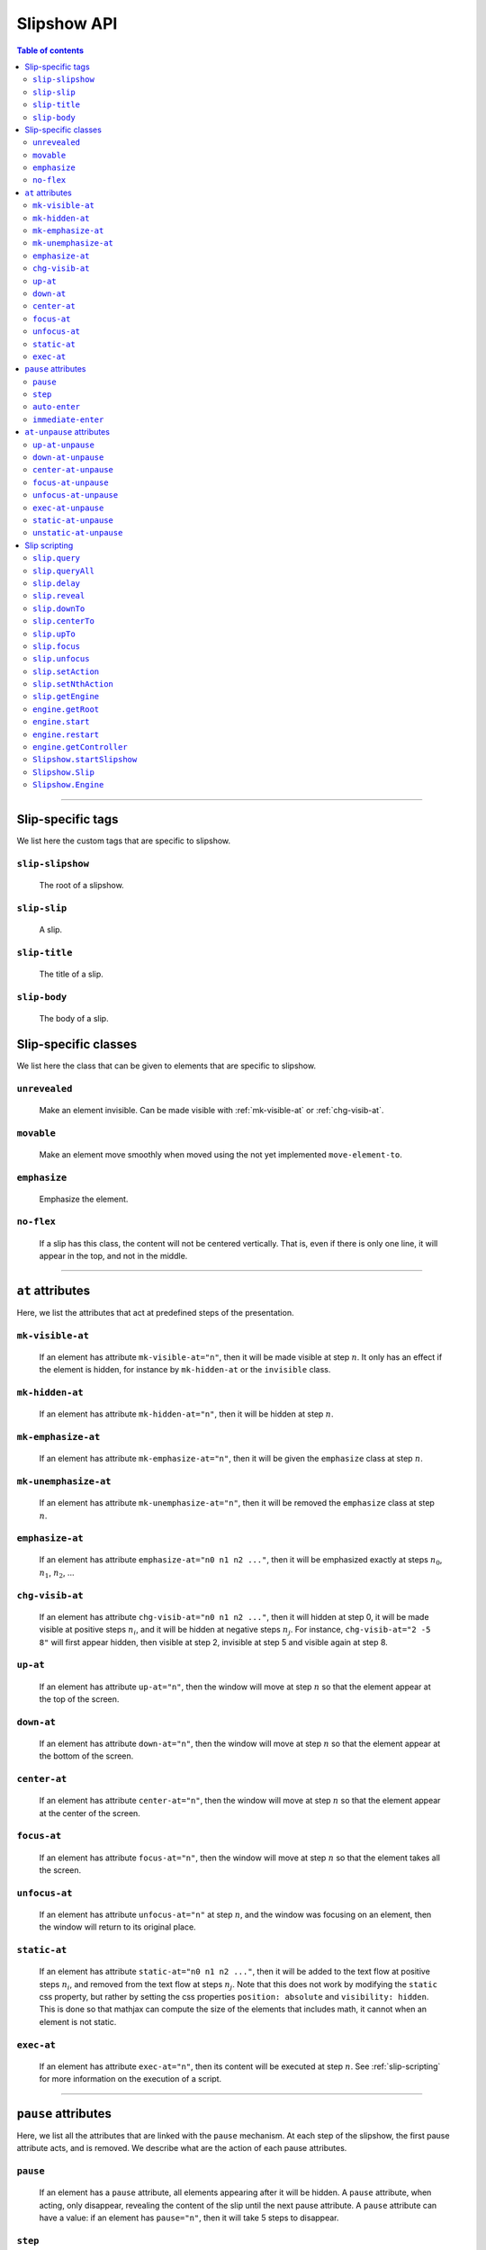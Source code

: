 .. _listAttributes:

Slipshow API
============


.. contents:: Table of contents
   :local:

----------------
      
      
Slip-specific tags
----------------------------------------------

We list here the custom tags that are specific to slipshow.

.. _slip-slipshow:

``slip-slipshow``
~~~~~~~~~~~~~~~~~
  The root of a slipshow.

.. _slip-slip:

``slip-slip``
~~~~~~~~~~~~~~~~~
  A slip.

.. _slip-title:

``slip-title``
~~~~~~~~~~~~~~~~~
  The title of a slip.

.. _slip-body:

``slip-body``
~~~~~~~~~~~~~~~~~
  The body of a slip.




Slip-specific classes
----------------------------------------------

We list here the class that can be given to elements that are specific to slipshow.

.. _unrevealed:

``unrevealed``
~~~~~~~~~~~~~~~~~
  Make an element invisible. Can be made visible with :ref:`mk-visible-at` or :ref:`chg-visib-at`.
  
.. _movable:

``movable``
~~~~~~~~~~~~~~~~~
  Make an element move smoothly when moved using the not yet implemented ``move-element-to``.
  
.. _emphasize:

``emphasize``
~~~~~~~~~~~~~~~~~
  Emphasize the element.

.. _no-flex:

``no-flex``
~~~~~~~~~~~~~~~~~
  If a slip has this class, the content will not be centered vertically. That is, even if there is only one line, it will appear in the top, and not in the middle.


----------------

  
``at`` attributes
----------------------------------------------

Here, we list the attributes that act at predefined steps of the presentation.

.. _mk-visible-at:

``mk-visible-at``
~~~~~~~~~~~~~~~~~
  If an element has attribute ``mk-visible-at="n"``, then it will be made visible at step :math:`n`. It only has an effect if the element is hidden, for instance by ``mk-hidden-at`` or the ``invisible`` class.
  
.. _mk-hidden-at:

``mk-hidden-at``
~~~~~~~~~~~~~~~~~
  If an element has attribute ``mk-hidden-at="n"``, then it will be hidden at step :math:`n`.
  
.. _mk-emphasize-at:

``mk-emphasize-at``
~~~~~~~~~~~~~~~~~~~~~~~~~~~~~~~~~
  If an element has attribute ``mk-emphasize-at="n"``, then it will be given the ``emphasize`` class at step :math:`n`.

.. _mk-unemphasize-at:

``mk-unemphasize-at``
~~~~~~~~~~~~~~~~~~~~~~~~~~~~~~~~~
  If an element has attribute ``mk-unemphasize-at="n"``, then it will be removed the ``emphasize`` class at step :math:`n`.

.. _emphasize-at:

``emphasize-at``
~~~~~~~~~~~~~~~~~~~~~~~~~~~~~~~~~
  If an element has attribute ``emphasize-at="n0 n1 n2 ..."``, then it will be emphasized exactly at steps :math:`n_0`, :math:`n_1`, :math:`n_2`, ...

.. _chg-visib-at:

``chg-visib-at``
~~~~~~~~~~~~~~~~~~~~~~~~~~~~~~~~~
  If an element has attribute ``chg-visib-at="n0 n1 n2 ..."``, then it will hidden at step 0, it will be made visible at positive steps :math:`n_i`, and it will be hidden at negative steps :math:`n_j`. For instance, ``chg-visib-at="2 -5 8"`` will first appear hidden, then visible at step 2, invisible at step 5 and visible again at step 8.

.. _up-at:

``up-at``
~~~~~~~~~~~~~~~~~~~~~~~~~~~~~~~~~
  If an element has attribute ``up-at="n"``, then the window will move at step :math:`n` so that the element appear at the top of the screen.

.. _down-at:

``down-at``
~~~~~~~~~~~~~~~~~~~~~~~~~~~~~~~~~
  If an element has attribute ``down-at="n"``, then the window will move at step :math:`n` so that the element appear at the bottom of the screen.

.. _center-at:

``center-at``
~~~~~~~~~~~~~~~~~~~~~~~~~~~~~~~~~
  If an element has attribute ``center-at="n"``, then the window will move at step :math:`n` so that the element appear at the center of the screen.

.. _focus-at:

``focus-at``
~~~~~~~~~~~~~~~~~~~~~~~~~~~~~~~~~
  If an element has attribute ``focus-at="n"``, then the window will move at step :math:`n` so that the element takes all the screen.

.. _unfocus-at:

``unfocus-at``
~~~~~~~~~~~~~~~~~~~~~~~~~~~~~~~~~
  If an element has attribute ``unfocus-at="n"`` at step :math:`n`, and the window was focusing on an element, then the window will return to its original place.

.. _static-at:

``static-at``
~~~~~~~~~~~~~~~~~~~~~~~~~~~~~~~~~
  If an element has attribute ``static-at="n0 n1 n2 ..."``, then it will be added to the text flow at positive steps :math:`n_i`, and removed from the text flow at steps :math:`n_j`. Note that this does not work by modifying the ``static`` css property, but rather by setting the css properties ``position: absolute`` and ``visibility: hidden``. This is done so that mathjax can compute the size of the elements that includes math, it cannot when an element is not static. 

.. _exec-at:

``exec-at``
~~~~~~~~~~~~~~~~~~~~~~~~~~~~~~~~~
  If an element has attribute ``exec-at="n"``, then its content will be executed at step :math:`n`. See :ref:`slip-scripting` for more information on the execution of a script.

----------------


``pause`` attributes
---------------------------

Here, we list all the attributes that are linked with the ``pause`` mechanism. At each step of the slipshow, the first pause attribute acts, and is removed. We describe what are the action of each pause attributes.

.. _pause:

``pause``
~~~~~~~~~~~~~~~~~~~~~~~~~~~~~~~~~
  If an element has a ``pause`` attribute, all elements appearing after it will be hidden. A ``pause`` attribute, when acting, only disappear, revealing the content of the slip until the next pause attribute. A ``pause`` attribute can have a value: if an element has ``pause="n"``, then it will take 5 steps to disappear.

.. _step:

``step``
~~~~~~~~~~~~~~~~~~~~~~~~~~~~~~~~~
  A ``step`` attribute, when acting, only disappear. This does nothing but allows to make a stop in the pause flow.  A ``step`` attribute can have a value: if an element has ``step="n"``, then it will take 5 steps to disappear. This attribute is mostly useful in combinaison with the :ref:`at-unpause-attributes`.

.. _auto-enter:

``auto-enter``
~~~~~~~~~~~~~~~~~~~~~~~~~~~~~~~~~
  When given focus, a slip with the ``auto-enter`` attribute will be entered.

.. _immediate-enter:

``immediate-enter``
~~~~~~~~~~~~~~~~~~~~~~~~~~~~~~~~~
  One step before being given focus, a slip with the ``immediate-enter`` attribute will be entered. This is needed so that slips are entered directly, and not after one action.


----------------
  
.. _at-unpause-attributes:

``at-unpause`` attributes
-----------------------------

When an element has focus from the pause mechanism, and its attribute is removed (for instance, after 5 focus if it has ``pause="5"``), we say that the element is unpaused. 

.. _up-at-unpause:

``up-at-unpause``
~~~~~~~~~~~~~~~~~~~~~~~~~~~~~~~~~
  When an element with the ``up-at-unpause`` attribute is unpaused, the window will move so that the element appear at the top of the screen. If the attribute has a value, e.g. ``up-at-unpause="id"``, then the element with id ``id`` will be put at the top of the screen instead.
  
.. _down-at-unpause:

``down-at-unpause``
~~~~~~~~~~~~~~~~~~~~~~~~~~~~~~~~~
  When an element with the ``down-at-unpause`` attribute is unpaused, the window will move so that the element appear at the bottom of the screen. If the attribute has a value, e.g. ``down-at-unpause="id"``, then the element with id ``id`` will be put at the bottom of the screen instead.

.. _center-at-unpause:

``center-at-unpause``
~~~~~~~~~~~~~~~~~~~~~~~~~~~~~~~~~
  When an element with the ``center-at-unpause`` attribute is unpaused, the window will move so that the element appear at the center of the screen. If the attribute has a value, e.g. ``center-at-unpause="id"``, then the element with id ``id`` will be put at the center of the screen instead.

.. _focus-at-unpause:

``focus-at-unpause``
~~~~~~~~~~~~~~~~~~~~~~~~~~~~~~~~~
  When an element with the ``focus-at-unpause`` attribute is unpaused, the window will move so that the element takes all the screen. If the attribute has a value, e.g. ``focus-at-unpause="id"``, then the element with id ``id`` will be the one taking all the screen instead.  

.. _unfocus-at-unpause:

``unfocus-at-unpause``
~~~~~~~~~~~~~~~~~~~~~~~~~~~~~~~~~
  When an element with the ``focus-at-unpause`` attribute is unpaused, and the window was focusing on an element, the window will return to its original place.

.. _exec-at-unpause:

``exec-at-unpause``
~~~~~~~~~~~~~~~~~~~~~~~~~~~~~~~~~
  When an element with the ``exec-at-unpause`` attribute is unpaused, the content of the element will be executed. If the attribute has a value, e.g. ``exec-at-unpause="id"``, then the element with id ``id`` will be executed instead. See :ref:`slip-scripting` for more information on the execution of a script.

.. _static-at-unpause:

``static-at-unpause``
~~~~~~~~~~~~~~~~~~~~~~~~~~~~~~~~~
  When an element with the ``static-at-unpause`` attribute is unpaused, the element will be made "static" at unpause. If the attribute has a value, e.g. ``static-at-unpause="id1 id2 ..."``, then the element with thos ids will be made static at unpause. By "made static" we mean the css styling ``position:static; visibility:visible`` will be applied.

.. _unstatic-at-unpause:

``unstatic-at-unpause``
~~~~~~~~~~~~~~~~~~~~~~~~~~~~~~~~~
  When an element with the ``unstatic-at-unpause`` attribute is unpaused, the element will be made "unstatic" at unpause. If the attribute has a value, e.g. ``unstatic-at-unpause="id1 id2 ..."``, then the element with those ids will be made unstatic at unpause. By "made unstatic" we mean the css styling ``position:absolute; visibility:hidden`` will be applied.


----------------
  
.. _slip-scripting:

Slip scripting
---------------------------

A slip script can be executed either with :ref:`exec-at`, :ref:`exec-at-unpause`, :ref:`setAction`, or :ref:`setNthAction`. It consists of plain javascript, with an additional variable ``slip`` containing the slip inside which it is executed.

.. _query:

``slip.query``
~~~~~~~~~~~~~~~~~~~~~~~~~~~~~~~~~

.. _queryAll:

``slip.queryAll``
~~~~~~~~~~~~~~~~~~~~~~~~~~~~~~~~~

.. _slip.delay:

``slip.delay``
~~~~~~~~~~~~~~~~~~~~~~~~~~~~~~~~~

.. _reveal:

``slip.reveal``
~~~~~~~~~~~~~~~~~~~~~~~~~~~~~~~~~

.. _downTo:

``slip.downTo``
~~~~~~~~~~~~~~~~~~~~~~~~~~~~~~~~~

.. _centerTo:

``slip.centerTo``
~~~~~~~~~~~~~~~~~~~~~~~~~~~~~~~~~


.. _upTo:

``slip.upTo``
~~~~~~~~~~~~~~~~~~~~~~~~~~~~~~~~~


.. _focus:

``slip.focus``
~~~~~~~~~~~~~~~~~~~~~~~~~~~~~~~~~

.. _unfocus:

``slip.unfocus``
~~~~~~~~~~~~~~~~~~~~~~~~~~~~~~~~~

.. _setAction:

``slip.setAction``
~~~~~~~~~~~~~~~~~~~~~~~~~~~~~~~~~

.. _setNthAction:

``slip.setNthAction``
~~~~~~~~~~~~~~~~~~~~~~~~~~~~~~~~~

.. _getEngine:

``slip.getEngine``
~~~~~~~~~~~~~~~~~~~~~~~~~~~~~~~~~

.. _getRoot:

``engine.getRoot``
~~~~~~~~~~~~~~~~~~~~~~~~~~~~~~~~~

.. _start:

``engine.start``
~~~~~~~~~~~~~~~~~~~~~~~~~~~~~~~~~

.. _restart:

``engine.restart``
~~~~~~~~~~~~~~~~~~~~~~~~~~~~~~~~~

.. _getController:

``engine.getController``
~~~~~~~~~~~~~~~~~~~~~~~~~~~~~~~~~

.. _startSlipshow:

``Slipshow.startSlipshow``
~~~~~~~~~~~~~~~~~~~~~~~~~~~~~~~~~

.. _Slip:

``Slipshow.Slip``
~~~~~~~~~~~~~~~~~~~~~~~~~~~~~~~~~

.. _Engine:

``Slipshow.Engine``
~~~~~~~~~~~~~~~~~~~~~~~~~~~~~~~~~
